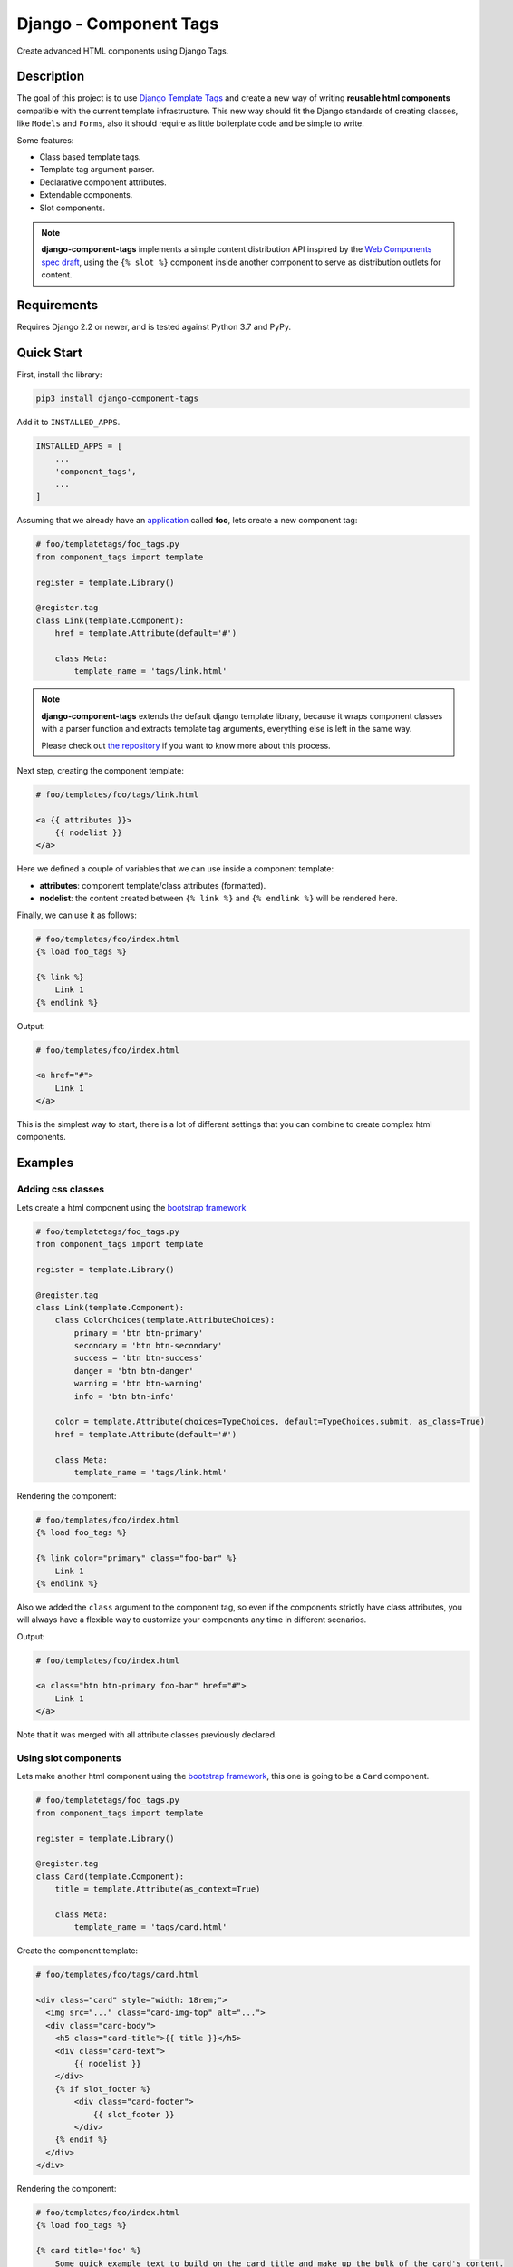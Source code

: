 =======================
Django - Component Tags
=======================


Create advanced HTML components using Django Tags.


Description
===========

The goal of this project is to use
`Django Template Tags <https://docs.djangoproject.com/en/3.1/ref/templates/builtins/>`_ and create a new way of
writing **reusable html components** compatible with the current template infrastructure. This new way should
fit the Django standards of creating classes, like ``Models`` and ``Forms``, also it should require as little boilerplate
code and be simple to write.

Some features:

* Class based template tags.
* Template tag argument parser.
* Declarative component attributes.
* Extendable components.
* Slot components.

.. note::

    **django-component-tags** implements a simple content distribution API inspired by the
    `Web Components spec draft <https://github.com/WICG/webcomponents/blob/gh-pages/proposals/Slots-Proposal.md>`_,
    using the ``{% slot %}`` component inside another component to serve as distribution outlets for content.

Requirements
============

Requires Django 2.2 or newer, and is tested against Python 3.7 and PyPy.


Quick Start
===========

First, install the library:

.. code-block::

    pip3 install django-component-tags

Add it to ``INSTALLED_APPS``.

.. code-block::

    INSTALLED_APPS = [
        ...
        'component_tags',
        ...
    ]

Assuming that we already have an `application <https://docs.djangoproject.com/en/3.1/intro/tutorial01/>`_
called **foo**, lets create a new component tag:

.. code-block:: python

    # foo/templatetags/foo_tags.py
    from component_tags import template

    register = template.Library()

    @register.tag
    class Link(template.Component):
        href = template.Attribute(default='#')

        class Meta:
            template_name = 'tags/link.html'



.. note::

    **django-component-tags** extends the default django template library, because it wraps component classes with a parser
    function and extracts template tag arguments, everything else is left in the same way.

    Please check out `the repository <https://github.com/syse-i/django-component-tags/blob/main/src/component_tags/template/library.py>`_
    if you want to know more about this process.

Next step, creating the component template:

.. code-block::

    # foo/templates/foo/tags/link.html

    <a {{ attributes }}>
        {{ nodelist }}
    </a>

Here we defined a couple of variables that we can use inside a component template:

* **attributes**: component template/class attributes (formatted).
* **nodelist**: the content created between ``{% link %}`` and ``{% endlink %}`` will be rendered here.

Finally, we can use it as follows:

.. code-block::

    # foo/templates/foo/index.html
    {% load foo_tags %}

    {% link %}
        Link 1
    {% endlink %}

Output:

.. code-block::

    # foo/templates/foo/index.html

    <a href="#">
        Link 1
    </a>

This is the simplest way to start, there is a lot of different settings that you can combine to create complex
html components.


Examples
========

Adding css classes
------------------

Lets create a html component using the `bootstrap framework <https://getbootstrap.com>`_

.. code-block:: python

    # foo/templatetags/foo_tags.py
    from component_tags import template

    register = template.Library()

    @register.tag
    class Link(template.Component):
        class ColorChoices(template.AttributeChoices):
            primary = 'btn btn-primary'
            secondary = 'btn btn-secondary'
            success = 'btn btn-success'
            danger = 'btn btn-danger'
            warning = 'btn btn-warning'
            info = 'btn btn-info'

        color = template.Attribute(choices=TypeChoices, default=TypeChoices.submit, as_class=True)
        href = template.Attribute(default='#')

        class Meta:
            template_name = 'tags/link.html'

Rendering the component:

.. code-block::

    # foo/templates/foo/index.html
    {% load foo_tags %}

    {% link color="primary" class="foo-bar" %}
        Link 1
    {% endlink %}

Also we added the ``class`` argument to the component tag, so even if the components strictly have class attributes,
you will always have a flexible way to customize your components any time in different scenarios.

Output:

.. code-block::

    # foo/templates/foo/index.html

    <a class="btn btn-primary foo-bar" href="#">
        Link 1
    </a>

Note that it was merged with all attribute classes previously declared.


Using slot components
------------------

Lets make another html component using the `bootstrap framework <https://getbootstrap.com>`_,
this one is going to be a ``Card`` component.

.. code-block:: python

    # foo/templatetags/foo_tags.py
    from component_tags import template

    register = template.Library()

    @register.tag
    class Card(template.Component):
        title = template.Attribute(as_context=True)

        class Meta:
            template_name = 'tags/card.html'

Create the component template:

.. code-block::

    # foo/templates/foo/tags/card.html

    <div class="card" style="width: 18rem;">
      <img src="..." class="card-img-top" alt="...">
      <div class="card-body">
        <h5 class="card-title">{{ title }}</h5>
        <div class="card-text">
            {{ nodelist }}
        </div>
        {% if slot_footer %}
            <div class="card-footer">
                {{ slot_footer }}
            </div>
        {% endif %}
      </div>
    </div>

Rendering the component:

.. code-block::

    # foo/templates/foo/index.html
    {% load foo_tags %}

    {% card title='foo' %}
        Some quick example text to build on the card title and make up the bulk of the card's content.
        {% slot 'footer' %}
            <a href="#" class="btn btn-primary">Go somewhere</a>
        {% endslot %}
    {% endcard %}

Output:

.. code-block::

    # foo/templates/foo/index.html

    <div class="card" style="width: 18rem;">
        <img src="..." class="card-img-top" alt="...">
        <div class="card-body">
            <h5 class="card-title">foo</h5>
            <div class="card-text">
                Some quick example text to build on the card title and make up the bulk of the card's content.
            </div>
            <div class="card-footer">
                <a href="#" class="btn btn-primary">Go somewhere</a>
            </div>
        </div>
    </div>


Adding extra context
------------------

By default, all components used isolated context to work with. If you want to pass global context to the component tag
it is required to use the ``with`` argument.

.. code-block:: python

    # foo/views.py
    def foo(request, object_id=None):
        return render(request, 'foo/index.html', {
            'object_id': object_id
        })

.. code-block::

    # foo/templates/foo/index.html
    {% load foo_tags %}

    {% link color="primary" with id=object_id %}
        Link {{ id }}
    {% endlink %}

Assuming that the request of the page will be something like ``http://localhost:8000/foo/1/``, the output will be:

.. code-block::

    # foo/templates/foo/index.html

    <a class="btn btn-primary" href="#">
        Link 1
    </a>

.. note::

    ``Slot`` components doesn't need to specify global context, they always use the parent context as default.

.. _pyscaffold-notes:

Note
====

This project has been set up using PyScaffold 4.0rc2. For details and usage
information on PyScaffold see https://pyscaffold.org/.

